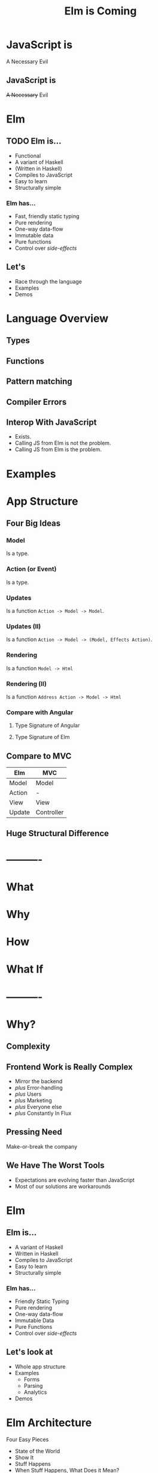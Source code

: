 #+OPTIONS: toc:nil num:nil
#+OPTIONS: reveal_history:t
#+REVEAL_THEME: default
#+REVEAL_EXTRA_CSS:
#+COPYRIGHT: © Kris Jenkins, 2015
#+AUTHOR:
#+TITLE: Elm is Coming
#+EMAIL: @krisajenkins

* JavaScript is

A Necessary Evil

** JavaScript is

+A Necessary+ Evil

* Elm
** TODO Elm is...
#+ATTR_REVEAL: :frag roll-in
- Functional
- A variant of Haskell
- (Written in Haskell)
- Compiles to JavaScript
- Easy to learn
- Structurally simple
*** Elm has...
- Fast, friendly static typing
- Pure rendering
- One-way data-flow
- Immutable data
- Pure functions
- Control over /side-effects/
** Let's
- Race through the language
- Examples
- Demos

* Language Overview

** Types
** Functions
** Pattern matching
** Compiler Errors
** Interop With JavaScript

- Exists.
- Calling JS from Elm is not the problem.
- Calling JS from Elm is the problem.

* Examples

* App Structure

** Four Big Ideas

*** Model

Is a type.

*** Action (or Event)

Is a type.

*** Updates

Is a function =Action -> Model -> Model=.

*** Updates (II)

Is a function =Action -> Model -> (Model, Effects Action)=.

*** Rendering

Is a function =Model -> Html=

*** Rendering (II)

Is a function =Address Action -> Model -> Html=

*** Compare with Angular

**** Type Signature of Angular

**** Type Signature of Elm

** Compare to MVC

|--------+------------|
| Elm    | MVC        |
|--------+------------|
| Model  | Model      |
| Action | -          |
| View   | View       |
| Update | Controller |
|--------+------------|

** Huge Structural Difference


* ----------
* What
* Why
* How
* What If

* ----------

* Why?
** Complexity
** Frontend Work is Really Complex
- Mirror the backend
- /plus/ Error-handling
- /plus/ Users
- /plus/ Marketing
- /plus/ Everyone else
- /plus/ Constantly In Flux
** Pressing Need
Make-or-break the company
** We Have The Worst Tools
- Expectations are evolving faster than JavaScript
- Most of our solutions are workarounds
* Elm
** Elm is...
- A variant of Haskell
- Written in Haskell
- Compiles to JavaScript
- Easy to learn
- Structurally simple
*** Elm has...
- Friendly Static Typing
- Pure rendering
- One-way data-flow
- Immutable Data
- Pure Functions
- Control over /side-effects/
** Let's look at
- Whole app structure
- Examples
  - Forms
  - Parsing
  - Analytics
- Demos
* Elm Architecture
Four Easy Pieces
- State of the World
- Show It
- Stuff Happens
- When Stuff Happens, What Does it Mean?
* Login Form
** Model
#+BEGIN_SRC elm
type Model =
  {username : String
  ,password : String
  ,lastError : Maybe Error
  ,credentials : Maybe AuthToken}
#+END_SRC
** Actions
#+BEGIN_SRC elm
  type Action
    = Submit
    | ChangeUsername String
    | ChangePassword String
    | LoginResponse (Result Error AuthToken)
#+END_SRC

** Action-Handling
#+BEGIN_SRC elm
update : Action -> Model -> Model
update action model =
  case action of
    ChangeUsername s -> {model | username <- s}
    ChangePassword s -> {model | password <- s}
    ...
#+END_SRC
** Effects
#+BEGIN_SRC elm
  submitForm : Model -> Effects (Result Error AuthToken)
  submitForm model =
    encodeForm model
    |> post decodeAuthToken "/auth/login"
    |> asEffect

  decodeAuthToken : String -> AuthToken
  decodeAuthToken = ...
#+END_SRC
** More Action Handling
*** I Lied
#+BEGIN_SRC elm
update : Action -> Model -> (Model, Effects Action)
update action model =
  case action of
    ChangeUsername s -> ({model | username <- s}, none)
    ChangePassword s -> ({model | password <- s}, none)
    ...
#+END_SRC
*** Now We Can Submit
#+BEGIN_SRC elm
  Submit -> ({model | loading <- True
                    , lastError <- Nothing}
            ,submitForm model.username model.password
             |> Effects.map LoginResponse)
#+END_SRC
*** Handle The Response
#+BEGIN_SRC elm
    LoginResponse (Ok token)  -> ({loading = False
                                  ,lastError = Nothing
                                  ,credentials = Just token}
                                 ,none)
    LoginResponse (Err error) -> ({loading = False
                                  ,lastError = Just error
                                  ,credentials = None}
                                 ,none)
#+END_SRC

** Rendering
*** Ideally
#+BEGIN_SRC elm
  loginForm : Model -> Html
  loginForm model =
    form []
         [input [type' "text"
                ,class "form-control"
                ,autofocus True]
                []
         [input [type' "password"
                ,class "form-control"]
                []
         ,button [class "btn btn-primary btn-block"
                 ,type' "button"
                 ,disabled (model.username == "" ||
                            model.password == "")]
                 [text "Log In"]]
#+END_SRC
*** In Reality
#+BEGIN_SRC elm
  loginForm : Address Action -> Model -> Html
  loginForm address model =
    form []
         [input [type' "text"
                ,class "form-control"
                ,onChange address Username
                ,autofocus True]
                []
         [input [type' "password"
                ,class "form-control"
                ,onChange address Password]
                []
         ,button [class "btn btn-primary btn-block"
                 ,type' "button"
                 ,disabled (model.username == "" ||
                            model.password == "")
                 ,onClick address Submit]
                 [text "Log In"]]
#+END_SRC
** Done
* Elm Architecture Redux
Four Easy Pieces
** State of the World

=Model=

** Show It

=Address Action -> Model -> Html=

** Stuff Happens

=Action=

** When Stuff Happens, What Does it Mean?

=Action -> Model -> (Model, Effects)=
** Combination
- Where MVC Goes Wrong
- Where Elm Gets It Right

* Parsing
** Here's Some JSON
#+BEGIN_SRC json
  {
      spatialReference: {
          wkid: 4326,
          latestWkid: 4326
      },
      candidates: [
          {
              address: "Royal Festival Hall",
              location: {
                  x: -0.11599726799954624,
                  y: 51.50532882800047
              },
              score: 100,
              attributes: { },
              extent: {
                  xmin: -0.120998,
                  ymin: 51.500329,
                  xmax: -0.110998,
                  ymax: 51.510329
              }
          }
      ]
  }
#+END_SRC

** To Entypify The JSON

*** Define a Place

#+BEGIN_SRC elm
  type alias Place =
    {address: String
    ,latitude: Float
    ,longitude: Float}
#+END_SRC

*** Decode the List of Places

#+BEGIN_SRC elm
decodePlaces : Decoder (List Candidate)
decodePlaces = "candidates" := (list decodePlace)
#+END_SRC

*** Decode one Place

#+BEGIN_SRC elm
decodePlace : Decoder Place
decodePlace =
  Place `map`   ("address" := string)
        `apply` (at ["location", "x"] float)
        `apply` (at ["location", "y"] float)
#+END_SRC

** Done
* Event-Tracking Analytics

** Define an Analytics Event
#+BEGIN_SRC elm
type alias AnalyticsEvent =
  {category : String
  ,action : String}
#+END_SRC

** Generate Actions

#+BEGIN_SRC elm
toAnalyticsEvent : Action -> Maybe AnalyticsEvent
toAnalyticsEvent action =
  case action of
    BuyProduct id           -> Just {category = "Buy",   action = "Product"}
    ShareProduct Twitter id -> Just {category = "Share", action = "Twitter"}
    ...
    _                       -> Nothing
#+END_SRC

** Generate an Effect

#+BEGIN_SRC elm
  toAnalyticsEffect : Action -> Effects Action
  toAnalyticsEffect action =
    case toAnalyticsEvent action of
      Nothing -> none
      Just event -> sendEvent AnalyticsSent event
#+END_SRC

** Augment Our Update Function

#+BEGIN_SRC elm
  updateWithAnalytics : Action -> Model -> (Model, Effects Action)
  updateWithAnalytics action model =
    let (newModel,newFx) = update action model
    in (newModel, batch [newFx, toAnalyticsEffect action])
#+END_SRC
** Interop
#+BEGIN_SRC js
  var sendEvent = F2(function (success, event) {
      return Task.asyncFunction(function(callback) {
          ga('send', 'event', event.category, event.action);

          return callback(Task.succeed(success));
      });
  });
#+END_SRC

** Done
* Demos
Time permitting...
* Links

Beeline

http://krisajenkins.github.io/beeline-demo/

Blog

http://blog.jenkster.com

Sewing Browser

http://www.getstitching.com/

Lunar Lander Game

http://krisajenkins.github.io/lunarlander

Learn!

http://www.meetup.com/West-London-Hack-Night/

* Q & A
** Is Elm Production-Ready?
